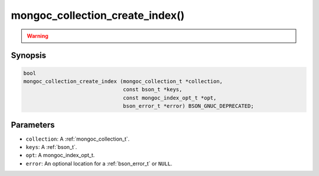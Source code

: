 .. _mongoc_collection_create_index

mongoc_collection_create_index()
================================

.. warning::
   .. deprecated:: 1.8.0

      This function is deprecated and should not be used in new code. See :doc:`manage-collection-indexes`.

Synopsis
--------

.. code-block:: c

  bool
  mongoc_collection_create_index (mongoc_collection_t *collection,
                                  const bson_t *keys,
                                  const mongoc_index_opt_t *opt,
                                  bson_error_t *error) BSON_GNUC_DEPRECATED;

Parameters
----------

- ``collection``: A :ref:`mongoc_collection_t`.
- ``keys``: A :ref:`bson_t`.
- ``opt``: A mongoc_index_opt_t.
- ``error``: An optional location for a :ref:`bson_error_t` or ``NULL``.
